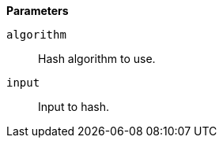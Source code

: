 // This is generated by ESQL's AbstractFunctionTestCase. Do no edit it. See ../README.md for how to regenerate it.

*Parameters*

`algorithm`::
Hash algorithm to use.

`input`::
Input to hash.
